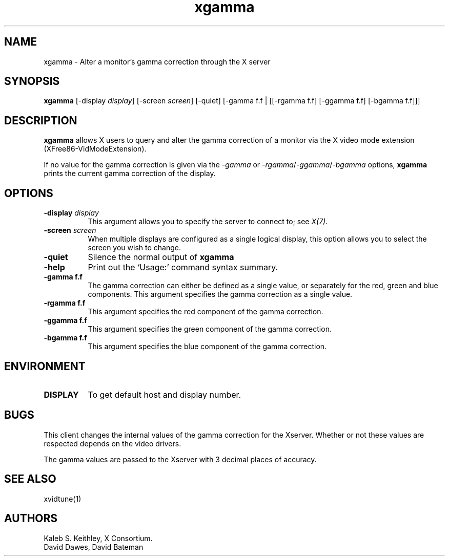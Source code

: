 .\" Copyright 1999  by The XFree86 Project, Inc.
.\" 
.\" All Rights Reserved.
.\" 
.\" The above copyright notice and this permission notice shall be included
.\" in all copies or substantial portions of the Software.
.\" 
.\" THE SOFTWARE IS PROVIDED "AS IS", WITHOUT WARRANTY OF ANY KIND, EXPRESS
.\" OR IMPLIED, INCLUDING BUT NOT LIMITED TO THE WARRANTIES OF
.\" MERCHANTABILITY, FITNESS FOR A PARTICULAR PURPOSE AND NONINFRINGEMENT.
.\" IN NO EVENT SHALL THE XFREE86 PROJECT BE LIABLE FOR ANY CLAIM, DAMAGES OR
.\" OTHER LIABILITY, WHETHER IN AN ACTION OF CONTRACT, TORT OR OTHERWISE,
.\" ARISING FROM, OUT OF OR IN CONNECTION WITH THE SOFTWARE OR THE USE OR
.\" OTHER DEALINGS IN THE SOFTWARE.
.\" 
.\" Except as contained in this notice, the name of The XFree86 Project shall
.\" not be used in advertising or otherwise to promote the sale, use or
.\" other dealings in this Software without prior written authorization
.\" from The XFree86 Project.
.\"
.\" $XFree86: xc/programs/xgamma/xgamma.man,v 1.6 2001/01/24 00:06:45 dawes Exp $
.\"
.TH xgamma 1 "xgamma 1.0.2" "X Version 11"
.SH NAME
xgamma - Alter a monitor's gamma correction through the X server
.SH SYNOPSIS
.B "xgamma"
[-display \fIdisplay\fP] [-screen \fIscreen\fP] [-quiet]
[-gamma f.f | [[-rgamma f.f] [-ggamma f.f] [-bgamma f.f]]]
.SH DESCRIPTION
.PP
.B xgamma
allows X users to query and alter the gamma correction of a monitor via
the X video mode extension (XFree86-VidModeExtension).
.PP
If no value for the gamma correction is given via the
.I -gamma 
or 
.IR -rgamma / -ggamma / -bgamma
options,
.B xgamma
prints the current gamma correction of the display.
.SH OPTIONS
.PP
.TP 8
.B "-display \fIdisplay\fP"
This argument allows you to specify the server to connect to; see \fIX(7)\fP.
.PP
.TP 8
.B "-screen \fIscreen\fP"
When multiple displays are configured as a single logical display, this option
allows you to select the screen you wish to change.
.PP
.TP 8
.B "-quiet"
Silence the normal output of
.B xgamma
.PP
.TP 8
.B "-help"
Print out the `Usage:' command syntax summary.
.PP
.TP 8
.B "-gamma f.f"
The gamma correction can either be defined as a single value, or
separately for the red, green and blue components. This argument
specifies the gamma correction as a single value. 
.PP
.TP 8
.B "-rgamma f.f"
This argument specifies the red component of the gamma correction.
.PP
.TP 8
.B "-ggamma f.f"
This argument specifies the green component of the gamma correction.
.PP
.TP 8
.B "-bgamma f.f"
This argument specifies the blue component of the gamma correction.
.SH ENVIRONMENT
.PP
.TP 8
.B DISPLAY
To get default host and display number.
.SH BUGS
.PP
This client changes the internal values of the gamma correction for the
Xserver. Whether or not these values are respected depends on the video
drivers.
.PP
The gamma values are passed to the Xserver with 3 decimal places of
accuracy.
.SH SEE ALSO
xvidtune(1)
.SH AUTHORS
Kaleb S. Keithley, X Consortium.
.br
David Dawes, David Bateman
